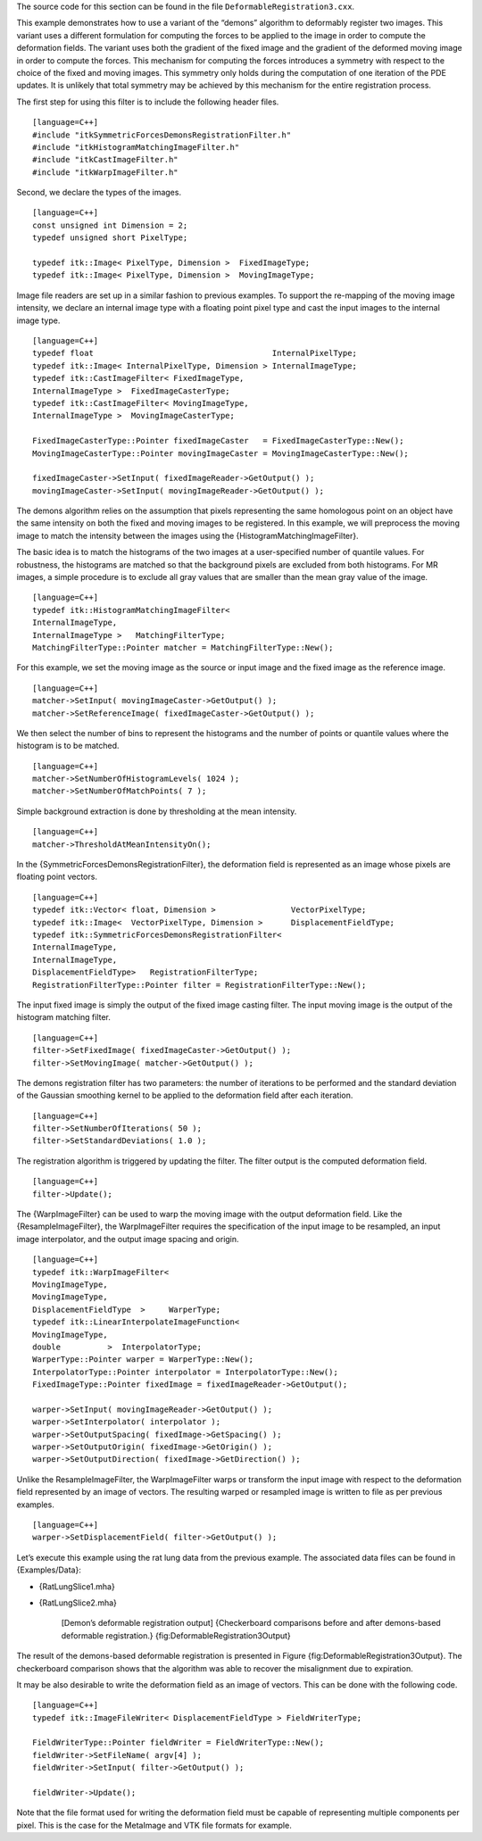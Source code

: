 The source code for this section can be found in the file
``DeformableRegistration3.cxx``.

This example demonstrates how to use a variant of the “demons” algorithm
to deformably register two images. This variant uses a different
formulation for computing the forces to be applied to the image in order
to compute the deformation fields. The variant uses both the gradient of
the fixed image and the gradient of the deformed moving image in order
to compute the forces. This mechanism for computing the forces
introduces a symmetry with respect to the choice of the fixed and moving
images. This symmetry only holds during the computation of one iteration
of the PDE updates. It is unlikely that total symmetry may be achieved
by this mechanism for the entire registration process.

The first step for using this filter is to include the following header
files.

::

    [language=C++]
    #include "itkSymmetricForcesDemonsRegistrationFilter.h"
    #include "itkHistogramMatchingImageFilter.h"
    #include "itkCastImageFilter.h"
    #include "itkWarpImageFilter.h"

Second, we declare the types of the images.

::

    [language=C++]
    const unsigned int Dimension = 2;
    typedef unsigned short PixelType;

    typedef itk::Image< PixelType, Dimension >  FixedImageType;
    typedef itk::Image< PixelType, Dimension >  MovingImageType;

Image file readers are set up in a similar fashion to previous examples.
To support the re-mapping of the moving image intensity, we declare an
internal image type with a floating point pixel type and cast the input
images to the internal image type.

::

    [language=C++]
    typedef float                                      InternalPixelType;
    typedef itk::Image< InternalPixelType, Dimension > InternalImageType;
    typedef itk::CastImageFilter< FixedImageType,
    InternalImageType >  FixedImageCasterType;
    typedef itk::CastImageFilter< MovingImageType,
    InternalImageType >  MovingImageCasterType;

    FixedImageCasterType::Pointer fixedImageCaster   = FixedImageCasterType::New();
    MovingImageCasterType::Pointer movingImageCaster = MovingImageCasterType::New();

    fixedImageCaster->SetInput( fixedImageReader->GetOutput() );
    movingImageCaster->SetInput( movingImageReader->GetOutput() );

The demons algorithm relies on the assumption that pixels representing
the same homologous point on an object have the same intensity on both
the fixed and moving images to be registered. In this example, we will
preprocess the moving image to match the intensity between the images
using the {HistogramMatchingImageFilter}.

The basic idea is to match the histograms of the two images at a
user-specified number of quantile values. For robustness, the histograms
are matched so that the background pixels are excluded from both
histograms. For MR images, a simple procedure is to exclude all gray
values that are smaller than the mean gray value of the image.

::

    [language=C++]
    typedef itk::HistogramMatchingImageFilter<
    InternalImageType,
    InternalImageType >   MatchingFilterType;
    MatchingFilterType::Pointer matcher = MatchingFilterType::New();

For this example, we set the moving image as the source or input image
and the fixed image as the reference image.

::

    [language=C++]
    matcher->SetInput( movingImageCaster->GetOutput() );
    matcher->SetReferenceImage( fixedImageCaster->GetOutput() );

We then select the number of bins to represent the histograms and the
number of points or quantile values where the histogram is to be
matched.

::

    [language=C++]
    matcher->SetNumberOfHistogramLevels( 1024 );
    matcher->SetNumberOfMatchPoints( 7 );

Simple background extraction is done by thresholding at the mean
intensity.

::

    [language=C++]
    matcher->ThresholdAtMeanIntensityOn();

In the {SymmetricForcesDemonsRegistrationFilter}, the deformation field
is represented as an image whose pixels are floating point vectors.

::

    [language=C++]
    typedef itk::Vector< float, Dimension >                VectorPixelType;
    typedef itk::Image<  VectorPixelType, Dimension >      DisplacementFieldType;
    typedef itk::SymmetricForcesDemonsRegistrationFilter<
    InternalImageType,
    InternalImageType,
    DisplacementFieldType>   RegistrationFilterType;
    RegistrationFilterType::Pointer filter = RegistrationFilterType::New();

The input fixed image is simply the output of the fixed image casting
filter. The input moving image is the output of the histogram matching
filter.

::

    [language=C++]
    filter->SetFixedImage( fixedImageCaster->GetOutput() );
    filter->SetMovingImage( matcher->GetOutput() );

The demons registration filter has two parameters: the number of
iterations to be performed and the standard deviation of the Gaussian
smoothing kernel to be applied to the deformation field after each
iteration.

::

    [language=C++]
    filter->SetNumberOfIterations( 50 );
    filter->SetStandardDeviations( 1.0 );

The registration algorithm is triggered by updating the filter. The
filter output is the computed deformation field.

::

    [language=C++]
    filter->Update();

The {WarpImageFilter} can be used to warp the moving image with the
output deformation field. Like the {ResampleImageFilter}, the
WarpImageFilter requires the specification of the input image to be
resampled, an input image interpolator, and the output image spacing and
origin.

::

    [language=C++]
    typedef itk::WarpImageFilter<
    MovingImageType,
    MovingImageType,
    DisplacementFieldType  >     WarperType;
    typedef itk::LinearInterpolateImageFunction<
    MovingImageType,
    double          >  InterpolatorType;
    WarperType::Pointer warper = WarperType::New();
    InterpolatorType::Pointer interpolator = InterpolatorType::New();
    FixedImageType::Pointer fixedImage = fixedImageReader->GetOutput();

    warper->SetInput( movingImageReader->GetOutput() );
    warper->SetInterpolator( interpolator );
    warper->SetOutputSpacing( fixedImage->GetSpacing() );
    warper->SetOutputOrigin( fixedImage->GetOrigin() );
    warper->SetOutputDirection( fixedImage->GetDirection() );

Unlike the ResampleImageFilter, the WarpImageFilter warps or transform
the input image with respect to the deformation field represented by an
image of vectors. The resulting warped or resampled image is written to
file as per previous examples.

::

    [language=C++]
    warper->SetDisplacementField( filter->GetOutput() );

Let’s execute this example using the rat lung data from the previous
example. The associated data files can be found in {Examples/Data}:

-  {RatLungSlice1.mha}

-  {RatLungSlice2.mha}

    |image| |image1| [Demon’s deformable registration output]
    {Checkerboard comparisons before and after demons-based deformable
    registration.} {fig:DeformableRegistration3Output}

The result of the demons-based deformable registration is presented in
Figure {fig:DeformableRegistration3Output}. The checkerboard comparison
shows that the algorithm was able to recover the misalignment due to
expiration.

It may be also desirable to write the deformation field as an image of
vectors. This can be done with the following code.

::

    [language=C++]
    typedef itk::ImageFileWriter< DisplacementFieldType > FieldWriterType;

    FieldWriterType::Pointer fieldWriter = FieldWriterType::New();
    fieldWriter->SetFileName( argv[4] );
    fieldWriter->SetInput( filter->GetOutput() );

    fieldWriter->Update();

Note that the file format used for writing the deformation field must be
capable of representing multiple components per pixel. This is the case
for the MetaImage and VTK file formats for example.

.. |image| image:: DeformableRegistration2CheckerboardBefore.eps
.. |image1| image:: DeformableRegistration2CheckerboardAfter.eps
